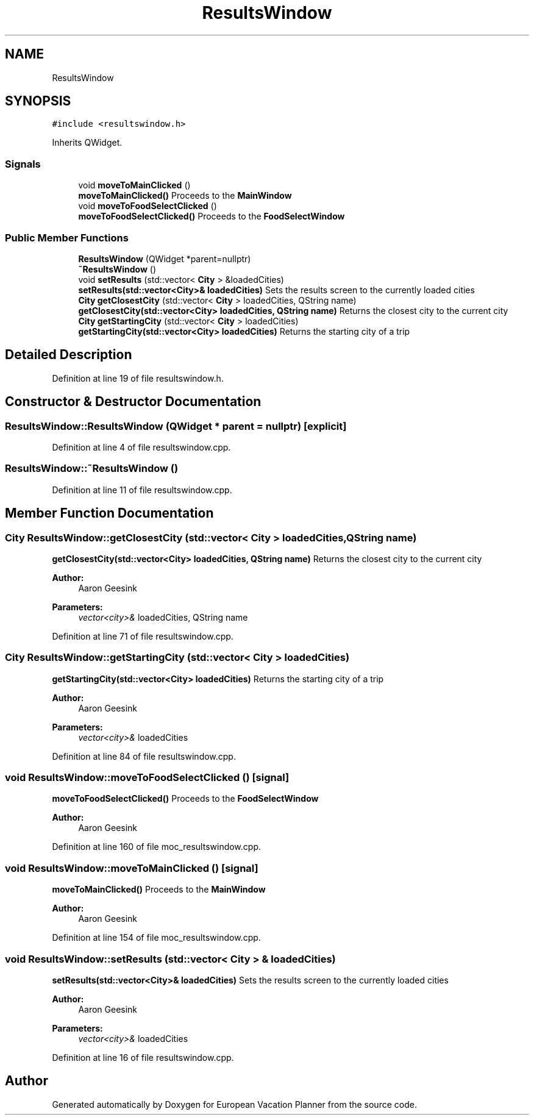 .TH "ResultsWindow" 3 "Sun Oct 20 2019" "Version 1.0" "European Vacation Planner" \" -*- nroff -*-
.ad l
.nh
.SH NAME
ResultsWindow
.SH SYNOPSIS
.br
.PP
.PP
\fC#include <resultswindow\&.h>\fP
.PP
Inherits QWidget\&.
.SS "Signals"

.in +1c
.ti -1c
.RI "void \fBmoveToMainClicked\fP ()"
.br
.RI "\fBmoveToMainClicked()\fP Proceeds to the \fBMainWindow\fP "
.ti -1c
.RI "void \fBmoveToFoodSelectClicked\fP ()"
.br
.RI "\fBmoveToFoodSelectClicked()\fP Proceeds to the \fBFoodSelectWindow\fP "
.in -1c
.SS "Public Member Functions"

.in +1c
.ti -1c
.RI "\fBResultsWindow\fP (QWidget *parent=nullptr)"
.br
.ti -1c
.RI "\fB~ResultsWindow\fP ()"
.br
.ti -1c
.RI "void \fBsetResults\fP (std::vector< \fBCity\fP > &loadedCities)"
.br
.RI "\fBsetResults(std::vector<City>& loadedCities)\fP Sets the results screen to the currently loaded cities "
.ti -1c
.RI "\fBCity\fP \fBgetClosestCity\fP (std::vector< \fBCity\fP > loadedCities, QString name)"
.br
.RI "\fBgetClosestCity(std::vector<City> loadedCities, QString name)\fP Returns the closest city to the current city "
.ti -1c
.RI "\fBCity\fP \fBgetStartingCity\fP (std::vector< \fBCity\fP > loadedCities)"
.br
.RI "\fBgetStartingCity(std::vector<City> loadedCities)\fP Returns the starting city of a trip "
.in -1c
.SH "Detailed Description"
.PP 
Definition at line 19 of file resultswindow\&.h\&.
.SH "Constructor & Destructor Documentation"
.PP 
.SS "ResultsWindow::ResultsWindow (QWidget * parent = \fCnullptr\fP)\fC [explicit]\fP"

.PP
Definition at line 4 of file resultswindow\&.cpp\&.
.SS "ResultsWindow::~ResultsWindow ()"

.PP
Definition at line 11 of file resultswindow\&.cpp\&.
.SH "Member Function Documentation"
.PP 
.SS "\fBCity\fP ResultsWindow::getClosestCity (std::vector< \fBCity\fP > loadedCities, QString name)"

.PP
\fBgetClosestCity(std::vector<City> loadedCities, QString name)\fP Returns the closest city to the current city 
.PP
\fBAuthor:\fP
.RS 4
Aaron Geesink 
.RE
.PP
\fBParameters:\fP
.RS 4
\fIvector<city>&\fP loadedCities, QString name 
.RE
.PP

.PP
Definition at line 71 of file resultswindow\&.cpp\&.
.SS "\fBCity\fP ResultsWindow::getStartingCity (std::vector< \fBCity\fP > loadedCities)"

.PP
\fBgetStartingCity(std::vector<City> loadedCities)\fP Returns the starting city of a trip 
.PP
\fBAuthor:\fP
.RS 4
Aaron Geesink 
.RE
.PP
\fBParameters:\fP
.RS 4
\fIvector<city>&\fP loadedCities 
.RE
.PP

.PP
Definition at line 84 of file resultswindow\&.cpp\&.
.SS "void ResultsWindow::moveToFoodSelectClicked ()\fC [signal]\fP"

.PP
\fBmoveToFoodSelectClicked()\fP Proceeds to the \fBFoodSelectWindow\fP 
.PP
\fBAuthor:\fP
.RS 4
Aaron Geesink 
.RE
.PP

.PP
Definition at line 160 of file moc_resultswindow\&.cpp\&.
.SS "void ResultsWindow::moveToMainClicked ()\fC [signal]\fP"

.PP
\fBmoveToMainClicked()\fP Proceeds to the \fBMainWindow\fP 
.PP
\fBAuthor:\fP
.RS 4
Aaron Geesink 
.RE
.PP

.PP
Definition at line 154 of file moc_resultswindow\&.cpp\&.
.SS "void ResultsWindow::setResults (std::vector< \fBCity\fP > & loadedCities)"

.PP
\fBsetResults(std::vector<City>& loadedCities)\fP Sets the results screen to the currently loaded cities 
.PP
\fBAuthor:\fP
.RS 4
Aaron Geesink 
.RE
.PP
\fBParameters:\fP
.RS 4
\fIvector<city>&\fP loadedCities 
.RE
.PP

.PP
Definition at line 16 of file resultswindow\&.cpp\&.

.SH "Author"
.PP 
Generated automatically by Doxygen for European Vacation Planner from the source code\&.
